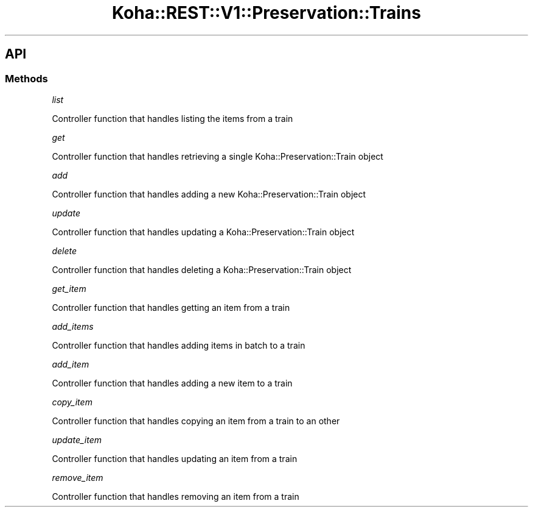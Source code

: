 .\" Automatically generated by Pod::Man 4.14 (Pod::Simple 3.40)
.\"
.\" Standard preamble:
.\" ========================================================================
.de Sp \" Vertical space (when we can't use .PP)
.if t .sp .5v
.if n .sp
..
.de Vb \" Begin verbatim text
.ft CW
.nf
.ne \\$1
..
.de Ve \" End verbatim text
.ft R
.fi
..
.\" Set up some character translations and predefined strings.  \*(-- will
.\" give an unbreakable dash, \*(PI will give pi, \*(L" will give a left
.\" double quote, and \*(R" will give a right double quote.  \*(C+ will
.\" give a nicer C++.  Capital omega is used to do unbreakable dashes and
.\" therefore won't be available.  \*(C` and \*(C' expand to `' in nroff,
.\" nothing in troff, for use with C<>.
.tr \(*W-
.ds C+ C\v'-.1v'\h'-1p'\s-2+\h'-1p'+\s0\v'.1v'\h'-1p'
.ie n \{\
.    ds -- \(*W-
.    ds PI pi
.    if (\n(.H=4u)&(1m=24u) .ds -- \(*W\h'-12u'\(*W\h'-12u'-\" diablo 10 pitch
.    if (\n(.H=4u)&(1m=20u) .ds -- \(*W\h'-12u'\(*W\h'-8u'-\"  diablo 12 pitch
.    ds L" ""
.    ds R" ""
.    ds C` ""
.    ds C' ""
'br\}
.el\{\
.    ds -- \|\(em\|
.    ds PI \(*p
.    ds L" ``
.    ds R" ''
.    ds C`
.    ds C'
'br\}
.\"
.\" Escape single quotes in literal strings from groff's Unicode transform.
.ie \n(.g .ds Aq \(aq
.el       .ds Aq '
.\"
.\" If the F register is >0, we'll generate index entries on stderr for
.\" titles (.TH), headers (.SH), subsections (.SS), items (.Ip), and index
.\" entries marked with X<> in POD.  Of course, you'll have to process the
.\" output yourself in some meaningful fashion.
.\"
.\" Avoid warning from groff about undefined register 'F'.
.de IX
..
.nr rF 0
.if \n(.g .if rF .nr rF 1
.if (\n(rF:(\n(.g==0)) \{\
.    if \nF \{\
.        de IX
.        tm Index:\\$1\t\\n%\t"\\$2"
..
.        if !\nF==2 \{\
.            nr % 0
.            nr F 2
.        \}
.    \}
.\}
.rr rF
.\" ========================================================================
.\"
.IX Title "Koha::REST::V1::Preservation::Trains 3pm"
.TH Koha::REST::V1::Preservation::Trains 3pm "2025-09-25" "perl v5.32.1" "User Contributed Perl Documentation"
.\" For nroff, turn off justification.  Always turn off hyphenation; it makes
.\" way too many mistakes in technical documents.
.if n .ad l
.nh
.SH "API"
.IX Header "API"
.SS "Methods"
.IX Subsection "Methods"
\fIlist\fR
.IX Subsection "list"
.PP
Controller function that handles listing the items from a train
.PP
\fIget\fR
.IX Subsection "get"
.PP
Controller function that handles retrieving a single Koha::Preservation::Train object
.PP
\fIadd\fR
.IX Subsection "add"
.PP
Controller function that handles adding a new Koha::Preservation::Train object
.PP
\fIupdate\fR
.IX Subsection "update"
.PP
Controller function that handles updating a Koha::Preservation::Train object
.PP
\fIdelete\fR
.IX Subsection "delete"
.PP
Controller function that handles deleting a Koha::Preservation::Train object
.PP
\fIget_item\fR
.IX Subsection "get_item"
.PP
Controller function that handles getting an item from a train
.PP
\fIadd_items\fR
.IX Subsection "add_items"
.PP
Controller function that handles adding items in batch to a train
.PP
\fIadd_item\fR
.IX Subsection "add_item"
.PP
Controller function that handles adding a new item to a train
.PP
\fIcopy_item\fR
.IX Subsection "copy_item"
.PP
Controller function that handles copying an item from a train to an other
.PP
\fIupdate_item\fR
.IX Subsection "update_item"
.PP
Controller function that handles updating an item from a train
.PP
\fIremove_item\fR
.IX Subsection "remove_item"
.PP
Controller function that handles removing an item from a train
